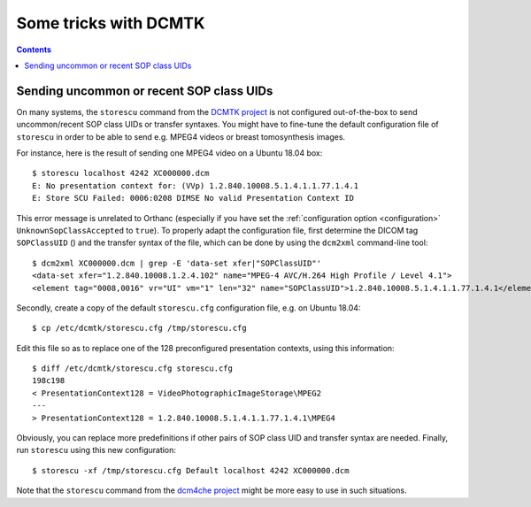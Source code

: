 .. _dcmtk-tricks:

Some tricks with DCMTK
======================

.. contents::
   :depth: 3

Sending uncommon or recent SOP class UIDs
-----------------------------------------

On many systems, the ``storescu`` command from the `DCMTK project
<https://support.dcmtk.org/docs/storescu.html>`__ is not configured
out-of-the-box to send uncommon/recent SOP class UIDs or transfer
syntaxes. You might have to fine-tune the default configuration file
of ``storescu`` in order to be able to send e.g. MPEG4 videos or
breast tomosynthesis images.

.. highlight:: text
               
For instance, here is the result of sending one MPEG4 video on a
Ubuntu 18.04 box::

  $ storescu localhost 4242 XC000000.dcm 
  E: No presentation context for: (VVp) 1.2.840.10008.5.1.4.1.1.77.1.4.1
  E: Store SCU Failed: 0006:0208 DIMSE No valid Presentation Context ID

This error message is unrelated to Orthanc (especially if you have set
the :ref:`configuration option <configuration>`
``UnknownSopClassAccepted`` to ``true``). To properly adapt the
configuration file, first determine the DICOM tag ``SOPClassUID`` ()
and the transfer syntax of the file, which can be done by using the
``dcm2xml`` command-line tool::

  $ dcm2xml XC000000.dcm | grep -E 'data-set xfer|"SOPClassUID"'
  <data-set xfer="1.2.840.10008.1.2.4.102" name="MPEG-4 AVC/H.264 High Profile / Level 4.1">
  <element tag="0008,0016" vr="UI" vm="1" len="32" name="SOPClassUID">1.2.840.10008.5.1.4.1.1.77.1.4.1</element>

Secondly, create a copy of the default ``storescu.cfg`` configuration
file, e.g. on Ubuntu 18.04::

  $ cp /etc/dcmtk/storescu.cfg /tmp/storescu.cfg

Edit this file so as to replace one of the 128 preconfigured
presentation contexts, using this information::

  $ diff /etc/dcmtk/storescu.cfg storescu.cfg 
  198c198
  < PresentationContext128 = VideoPhotographicImageStorage\MPEG2
  ---
  > PresentationContext128 = 1.2.840.10008.5.1.4.1.1.77.1.4.1\MPEG4

Obviously, you can replace more predefinitions if other pairs of SOP
class UID and transfer syntax are needed. Finally, run ``storescu``
using this new configuration::

  $ storescu -xf /tmp/storescu.cfg Default localhost 4242 XC000000.dcm
  
Note that the ``storescu`` command from the `dcm4che project
<https://www.dcm4che.org/>`__ might be more easy to use in such
situations.
